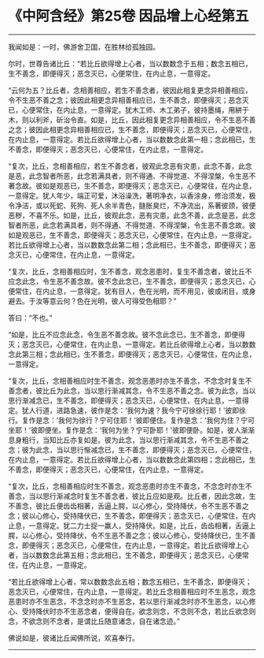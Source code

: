 * 《中阿含经》第25卷 因品增上心经第五
  :PROPERTIES:
  :CUSTOM_ID: 中阿含经第25卷-因品增上心经第五
  :END:

--------------

我闻如是：一时，佛游舍卫国，在胜林给孤独园。

尔时，世尊告诸比丘：“若比丘欲得增上心者，当以数数念于五相；数念五相已，生不善念，即便得灭；恶念灭已，心便常住，在内止息，一意得定。

“云何为五？比丘者，念相善相应，若生不善念者，彼因此相复更念异相善相应，令不生恶不善之念；彼因此相更念异相善相应已，生不善念，即便得灭；恶念灭已，心便常住，在内止息，一意得定。犹木工师、木工弟子，彼持墨绳，用絣于木，则以利斧，斫治令直。如是，比丘，因此相复更念异相善相应，令不生恶不善之念；彼因此相更念异相善相应已，生不善念，即便得灭；恶念灭已，心便常住，在内止息，一意得定。若比丘欲得增上心者，当以数数念此第一相；念此相已，生不善念，即便得灭；恶念灭已，心便常住，在内止息，一意得定。

“复次，比丘，念相善相应，若生不善念者，彼观此念恶有灾患，此念不善，此念是恶，此念智者所恶，此念若满具者，则不得通、不得觉道、不得涅槃，令生恶不著念故。彼如是观恶已，生不善念，即便得灭；恶念灭已，心便常往，在内止息，一意得定。犹人年少，端正可爱，沐浴澡洗，著明净衣，以香涂身，修治须发，极令净洁，或以死蛇、死狗、死人余半青色，膖胀臭烂，不净流出，系著彼颈，彼便恶秽，不喜不乐。如是，比丘，彼观此念，恶有灾患，此念不善，此念是恶，此念智者所恶，此念若满具者，则不得通、不得觉道、不得涅槃，令生恶不善念故。彼如是观恶已，生不善念，即便得灭；恶念灭已，心便常住，在内止息，一意得定。若比丘欲得增上心者，当以数数念此第二相；念此相已，生不善念，即便得灭；恶念灭已，心便常住，在内止息，一意得定。

“复次，比丘，念相善相应时，生不善念，观念恶患时，复生不善念者，彼比丘不应念此念，令生恶不善念故。彼不念此念已，生不善念，即便得灭；恶念灭已，心便常住，在内止息，一意得定。犹有目人，色在光明，而不用见，彼或闭目，或身避去。于汝等意云何？色在光明，彼人可得受色相耶？”

答曰：“不也。”

“如是，比丘不应念此念，令生恶不善念故。彼不念此念已，生不善念，即便得灭；恶念灭已，心便常住，在内止息，一意得定。若比丘欲得增上心者，当以数数念此第三相；念此相已，生不善念，即便得灭；恶念灭已，心便常住，在内止息，一意得定。

“复次，比丘，念相善相应时生不善念，观念恶患时亦生不善念，不念念时复生不善念者，彼比丘为此念，当以思行渐减其念，令不生恶不善之念。彼为此念，当以思行渐减念已，生不善念，即便得灭；恶念灭已，心便常住，在内止息，一意得定。犹人行道，进路急速，彼作是念：‘我何为速？我今宁可徐徐行耶！'彼即徐行。复作是念：‘我何为徐行？宁可住耶！'彼即便住。复作是念：‘我何为住？宁可坐耶！'彼即便坐。复作是念：‘我何为坐？宁可卧耶！'彼即便卧。如是，彼人渐渐息身粗行，当知比丘亦复如是。彼为此念，当以思行渐减其念，令不生恶不善之念；彼为此念，当以思行惭减念已，生不善念，即便得灭；恶念灭已，心便常住，在内止息，一意得定。若比丘欲得增上心者，当以数数念此第四相；念此相已，生不善念，即便得灭；恶念灭已，心便常住，在内止息，一意得定。

“复次，比丘，念相善相应时生不善念，观念恶患时亦生不善念，不念念时亦生不善念，当以思行渐减念时复生不善念者，彼比丘应如是观。比丘者，因此念故，生不善念，彼比丘便齿齿相著，舌逼上腭，以心修心，受持降伏，令不生恶不善之念；彼以心修心，受持降伏已，生不善念，即便得灭；恶念灭已，心便常住，在内止息，一意得定。犹二力士捉一羸人，受持降伏。如是，比丘，齿齿相著，舌逼上腭，以心修心，受持降伏，令不生恶不善之念；彼以心修心，受持降伏已，生不善念，即便得灭；恶念灭已，心便常住，在内止息，一意得定。若比丘欲得增上心者，当以数数念此第五相；念此相已，生不善念，即便得灭；恶念灭已，心便常住，在内止息，一意得定。

“若比丘欲得增上心者，常以数数念此五相；数念五相已，生不善念，即便得灭；恶念灭已，心便常住，在内止息，一意得定。若比丘念相善相应时不生恶念，观念恶患时亦不生恶念，不念念时亦不生恶念，若以思行渐减念时亦不生恶念，以心修心、受持降伏时亦不生恶念者，便得自在。欲念则念，不念则不念，若比丘欲念则念，不欲念则不念者，是谓比丘随意诸念，自在诸念迹。”

佛说如是，彼诸比丘闻佛所说，欢喜奉行。

--------------

